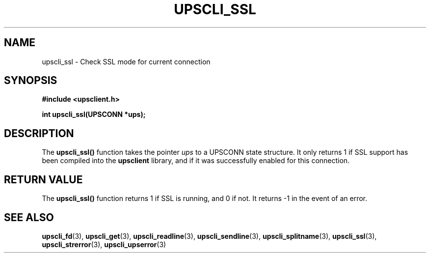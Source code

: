 .TH UPSCLI_SSL 3 "Wed May  7 2003" "" "Network UPS Tools (NUT)"
.SH NAME
upscli_ssl \- Check SSL mode for current connection
.SH SYNOPSIS
.nf
.B #include <upsclient.h>
.sp
.BI "int upscli_ssl(UPSCONN *ups);"
.fi
.SH DESCRIPTION
The \fBupscli_ssl()\fP function takes the pointer \fIups\fP to a
UPSCONN state structure.  It only returns 1 if SSL support has been
compiled into the \fBupsclient\fR library, and if it was successfully
enabled for this connection.
.PP
.SH "RETURN VALUE"
The \fBupscli_ssl()\fP function returns 1 if SSL is running, and 0 if
not.  It returns \-1 in the event of an error.
.SH "SEE ALSO"
.BR upscli_fd "(3), " upscli_get "(3), "
.BR upscli_readline "(3), "upscli_sendline "(3), " 
.BR upscli_splitname "(3), " upscli_ssl "(3), "
.BR upscli_strerror "(3), "upscli_upserror "(3) "
